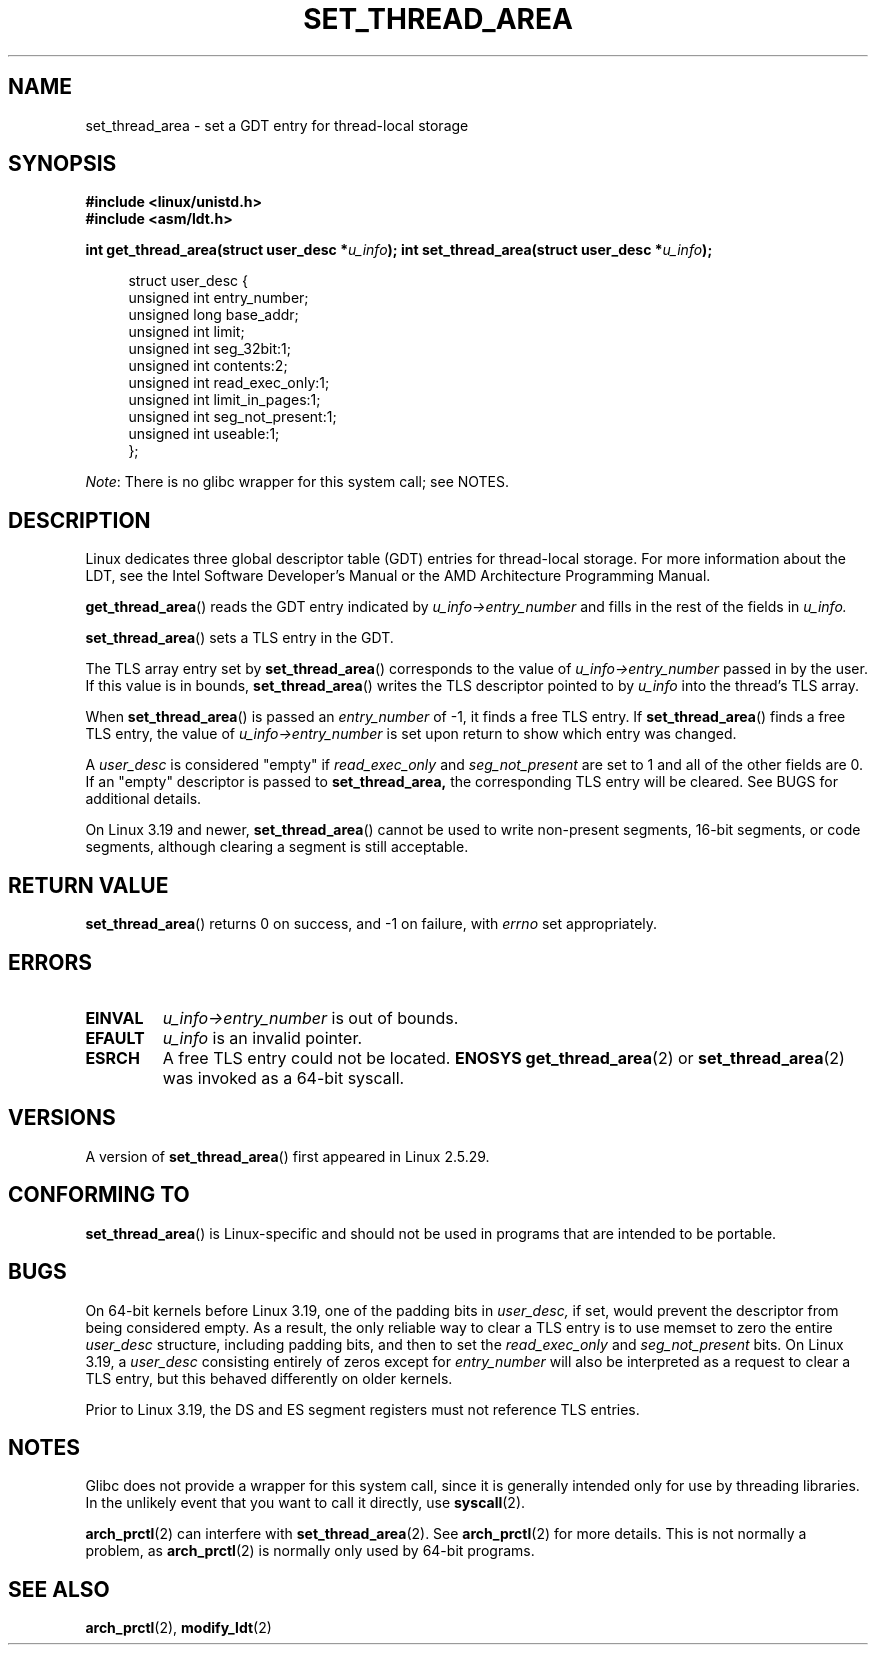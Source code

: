 .\" Copyright (C) 2003 Free Software Foundation, Inc.
.\" Copyright (C) 2015 Andrew Lutomirski
.\" Author: Kent Yoder
.\"
.\" %%%LICENSE_START(GPL_NOVERSION_ONELINE)
.\" This file is distributed according to the GNU General Public License.
.\" %%%LICENSE_END
.\"
.TH SET_THREAD_AREA 2 2015-01-29 "Linux" "Linux Programmer's Manual"
.SH NAME
set_thread_area \- set a GDT entry for thread-local storage
.SH SYNOPSIS
.B #include <linux/unistd.h>
.br
.B #include <asm/ldt.h>
.sp
.BI "int get_thread_area(struct user_desc *" u_info );
.BI "int set_thread_area(struct user_desc *" u_info );
.in +4n
.nf

struct user_desc {
    unsigned int  entry_number;
    unsigned long base_addr;
    unsigned int  limit;
    unsigned int  seg_32bit:1;
    unsigned int  contents:2;
    unsigned int  read_exec_only:1;
    unsigned int  limit_in_pages:1;
    unsigned int  seg_not_present:1;
    unsigned int  useable:1;
};
.fi
.in

.IR Note :
There is no glibc wrapper for this system call; see NOTES.
.SH DESCRIPTION
Linux dedicates three global descriptor table (GDT) entries for
thread-local storage.  For more information about the LDT, see the
Intel Software Developer's Manual or the AMD Architecture Programming Manual.

.BR get_thread_area ()
reads the GDT entry indicated by
.I u_info\->entry_number
and fills in the rest of the fields in
.I u_info.

.BR set_thread_area ()
sets a TLS entry in the GDT.
.PP
The TLS array entry set by
.BR set_thread_area ()
corresponds to the value of
.I u_info\->entry_number
passed in by the user.
If this value is in bounds,
.BR set_thread_area ()
writes the TLS descriptor pointed to by
.I u_info
into the thread's TLS array.
.PP
When
.BR set_thread_area ()
is passed an
.I entry_number
of \-1, it finds a free TLS entry.
If
.BR set_thread_area ()
finds a free TLS entry, the value of
.I u_info\->entry_number
is set upon return to show which entry was changed.
.PP
A
.I user_desc
is considered "empty" if
.I read_exec_only
and
.I seg_not_present
are set to 1 and all of the other fields are 0.  If an "empty" descriptor
is passed to
.BR set_thread_area,
the corresponding TLS entry will be cleared.  See BUGS for additional
details.
.PP
On Linux 3.19 and newer,
.BR set_thread_area ()
cannot be used to write non-present segments, 16-bit segments, or code
segments, although clearing a segment is still acceptable.
.SH RETURN VALUE
.BR set_thread_area ()
returns 0 on success, and \-1 on failure, with
.I errno
set appropriately.
.SH ERRORS
.TP
.B EINVAL
\fIu_info\->entry_number\fP is out of bounds.
.TP
.B EFAULT
\fIu_info\fP is an invalid pointer.
.TP
.B ESRCH
A free TLS entry could not be located.
.B ENOSYS
.BR get_thread_area (2)
or
.BR set_thread_area (2)
was invoked as a 64-bit syscall.
.SH VERSIONS
A version of
.BR set_thread_area ()
first appeared in Linux 2.5.29.
.SH CONFORMING TO
.BR set_thread_area ()
is Linux-specific and should not be used in programs that are intended
to be portable.
.SH BUGS
On 64-bit kernels before Linux 3.19, one of the padding bits in
.I user_desc,
if set, would prevent the descriptor from being considered empty.
As a result, the only reliable way to clear a TLS entry is to use
memset to zero the entire
.I user_desc
structure, including padding bits, and then to set the
.I read_exec_only
and
.I seg_not_present
bits.  On Linux 3.19, a
.I user_desc
consisting entirely of zeros except for
.I entry_number
will also be interpreted as a request to clear a TLS entry, but this
behaved differently on older kernels.
.PP
Prior to Linux 3.19, the DS and ES segment registers must not reference
TLS entries.
.SH NOTES
Glibc does not provide a wrapper for this system call,
since it is generally intended only for use by threading libraries.
In the unlikely event that you want to call it directly, use
.BR syscall (2).
.PP
.BR arch_prctl (2)
can interfere with
.BR set_thread_area (2).
See
.BR arch_prctl (2)
for more details.  This is not normally a problem, as
.BR arch_prctl (2)
is normally only used by 64-bit programs.
.SH SEE ALSO
.BR arch_prctl (2),
.BR modify_ldt (2)
